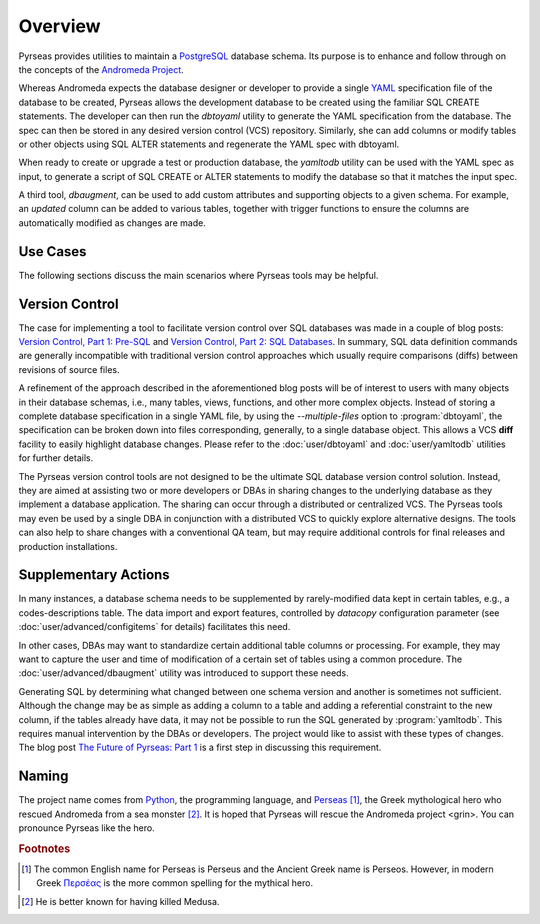 .. -*- coding: utf-8 -*-

Overview
========

Pyrseas provides utilities to maintain a `PostgreSQL
<https://www.postgresql.org/>`_ database schema.  Its purpose is to
enhance and follow through on the concepts of the `Andromeda Project
<http://www.andromeda-project.org/>`_.

Whereas Andromeda expects the database designer or developer to
provide a single `YAML <http://yaml.org/>`_ specification file of the
database to be created, Pyrseas allows the development database to be
created using the familiar SQL CREATE statements.  The developer can
then run the `dbtoyaml` utility to generate the YAML specification
from the database.  The spec can then be stored in any desired version
control (VCS) repository.  Similarly, she can add columns or modify
tables or other objects using SQL ALTER statements and regenerate the
YAML spec with dbtoyaml.

When ready to create or upgrade a test or production database, the
`yamltodb` utility can be used with the YAML spec as input, to generate
a script of SQL CREATE or ALTER statements to modify the database so
that it matches the input spec.

A third tool, `dbaugment`, can be used to add custom attributes and
supporting objects to a given schema.  For example, an `updated`
column can be added to various tables, together with trigger functions
to ensure the columns are automatically modified as changes are made.

Use Cases
---------

The following sections discuss the main scenarios where Pyrseas
tools may be helpful.

Version Control
---------------

The case for implementing a tool to facilitate version control over
SQL databases was made in a couple of blog posts: `Version
Control, Part 1: Pre-SQL
<https://pyrseas.wordpress.com/2011/02/01/version-control-part-i-pre-sql/>`_
and `Version Control, Part 2: SQL Databases
<https://pyrseas.wordpress.com/2011/02/07/version-control-part-2-sql-databases/>`_. In
summary, SQL data definition commands are generally incompatible with
traditional version control approaches which usually require
comparisons (diffs) between revisions of source files.

A refinement of the approach described in the aforementioned blog
posts will be of interest to users with many objects in their database
schemas, i.e., many tables, views, functions, and other more complex
objects.  Instead of storing a complete database specification in a
single YAML file, by using the `--multiple-files` option to
:program:`dbtoyaml`, the specification can be broken down into files
corresponding, generally, to a single database object.  This allows a
VCS **diff** facility to easily highlight database changes.  Please
refer to the :doc:`user/dbtoyaml` and :doc:`user/yamltodb` utilities for further
details.

The Pyrseas version control tools are not designed to be the ultimate
SQL database version control solution. Instead, they are aimed at
assisting two or more developers or DBAs in sharing changes to the
underlying database as they implement a database application. The
sharing can occur through a distributed or centralized VCS. The
Pyrseas tools may even be used by a single DBA in conjunction with a
distributed VCS to quickly explore alternative designs. The tools can
also help to share changes with a conventional QA team, but may
require additional controls for final releases and production
installations.

Supplementary Actions
---------------------

In many instances, a database schema needs to be supplemented by
rarely-modified data kept in certain tables, e.g., a
codes-descriptions table.  The data import and export features,
controlled by `datacopy` configuration parameter (see
:doc:`user/advanced/configitems` for details) facilitates this need.

In other cases, DBAs may want to standardize certain additional table
columns or processing.  For example, they may want to capture the user
and time of modification of a certain set of tables using a common
procedure.  The :doc:`user/advanced/dbaugment` utility was introduced to support
these needs.

Generating SQL by determining what changed between one schema version
and another is sometimes not sufficient.  Although the change may be
as simple as adding a column to a table and adding a referential
constraint to the new column, if the tables already have data, it may
not be possible to run the SQL generated by :program:`yamltodb`.  This
requires manual intervention by the DBAs or developers.  The project
would like to assist with these types of changes.  The blog post `The
Future of Pyrseas: Part 1
<https://pyrseas.wordpress.com/2016/06/09/the-future-of-pyrseas-part-1/>`_
is a first step in discussing this requirement.

Naming
------

The project name comes from `Python <https://www.python.org/>`_, the
programming language, and `Perseas
<https://en.wikipedia.org/wiki/Perseus>`_ [#]_, the Greek mythological
hero who rescued Andromeda from a sea monster [#]_.  It is hoped that
Pyrseas will rescue the Andromeda project <grin>.  You can pronounce
Pyrseas like the hero.


.. rubric:: Footnotes

.. [#] The common English name for Perseas is Perseus and the Ancient
   Greek name is Perseos. However, in modern Greek Περσέας_ is the
   more common spelling for the mythical hero.

.. _Περσέας: https://en.wiktionary.org/wiki/%CE%A0%CE%B5%CF%81%CF%83%CE%AD%CE%B1%CF%82

.. [#] He is better known for having killed Medusa.
